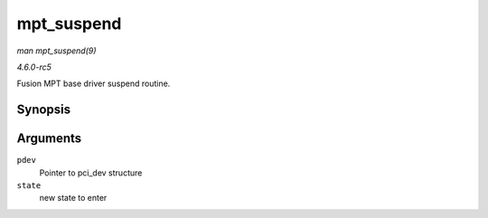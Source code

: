 .. -*- coding: utf-8; mode: rst -*-

.. _API-mpt-suspend:

===========
mpt_suspend
===========

*man mpt_suspend(9)*

*4.6.0-rc5*

Fusion MPT base driver suspend routine.


Synopsis
========

.. c:function:: int mpt_suspend( struct pci_dev * pdev, pm_message_t state )

Arguments
=========

``pdev``
    Pointer to pci_dev structure

``state``
    new state to enter


.. ------------------------------------------------------------------------------
.. This file was automatically converted from DocBook-XML with the dbxml
.. library (https://github.com/return42/sphkerneldoc). The origin XML comes
.. from the linux kernel, refer to:
..
.. * https://github.com/torvalds/linux/tree/master/Documentation/DocBook
.. ------------------------------------------------------------------------------
